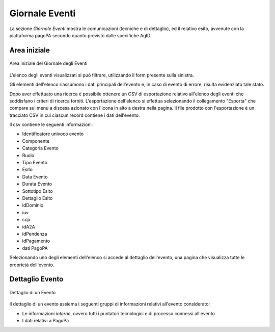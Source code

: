.. _utente_giornale:

Giornale Eventi
===============

La sezione *Giornale Eventi* mostra le comunicazioni (tecniche e di dettaglio), ed il relativo esito, avvenute con la piattaforma pagoPA secondo quanto previsto dalle specifiche AgID. 


Area iniziale
-------------

.. figure:: ../_images/GE01AreaGenerale.png
   :align: center
   :name: AreaInizialeDelGiornaleDegliEventi

   Area iniziale del Giornale degli Eventi

L’elenco degli eventi visualizzati si può filtrare, utilizzando il form presente sulla sinistra.

Gli elementi dell'elenco riassumono i dati principali dell'evento e, in caso di evento di errore, risulta evidenziato tale stato.

Dopo aver effettuato una ricerca è possibile ottenere un CSV di esportazione relativo all'elenco degli eventi che soddisfano i criteri di ricerca forniti. L'esportazione dell'elenco si effettua selezionando il collegamento "Esporta" che compare sul menu a discesa azionato con l'icona in alto a destra nella pagina. Il file prodotto con l'esportazione è un tracciato CSV in cui ciascun record contiene i dati dell'evento.

Il csv contiene le seguenti informazioni:

*  Identificatore univoco evento
*  Componente
*  Categoria Evento
*  Ruolo
*  Tipo Evento
*  Esito
*  Data Evento
*  Durata Evento
*  Sottotipo Esito
*  Dettaglio Esito
*  idDominio
*  iuv
*  ccp
*  idA2A
*  idPendenza
*  idPagamento
*  dati PagoPA


Selezionando uno degli elementi dell'elenco si accede al dettaglio dell'evento, una pagina che visualizza tutte le proprietà dell'evento.


Dettaglio Evento
----------------

.. figure:: ../_images/GE02GiornaleEventiDettaglioDiUnEvento.png
   :align: center
   :name: GiornaleEventiDettaglioDiUnEveento

   Dettaglio di un Evento
   

Il dettaglio di un evento assiema i seguenti gruppi di informazioni relativi all'evento considerato:

* Le informazioni *interne*, ovvero tutti i puntatori tecnologici e di processo connessi all'evento
* I dati relativi a PagoPa
